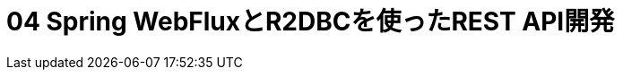:toc: left
:toctitle: 目次
:sectnums:
:sectanchors:
:sectinks:
:chapter-label:

= 04 Spring WebFluxとR2DBCを使ったREST API開発
